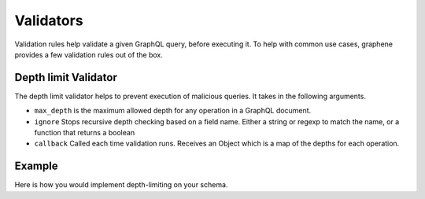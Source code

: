 Validators
==========

Validation rules help validate a given GraphQL query, before executing it. To help with common use
cases, graphene provides a few validation rules out of the box.


Depth limit Validator
-----------------
The depth limit validator helps to prevent execution of malicious
queries. It takes in the following arguments.

- ``max_depth`` is the maximum allowed depth for any operation in a GraphQL document.
- ``ignore`` Stops recursive depth checking based on a field name. Either a string or regexp to match the name, or a function that returns a boolean
- ``callback`` Called each time validation runs. Receives an Object which is a map of the depths for each operation.

Example
-------

Here is how you would implement depth-limiting on your schema.

.. code:: python
    from graphene.validation import depth_limit_validator

    # The following schema doesn't execute queries
    # which have a depth more than 20.

    result = schema.execute(
        'THE QUERY',
        validation_rules=[
            depth_limit_validator(
                max_depth=20
            )
        ]
    )
